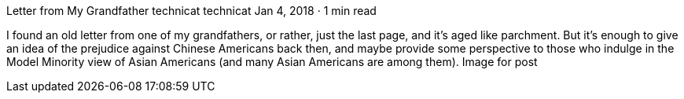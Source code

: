 Letter from My Grandfather
technicat
technicat
Jan 4, 2018 · 1 min read

I found an old letter from one of my grandfathers, or rather, just the last page, and it’s aged like parchment. But it’s enough to give an idea of the prejudice against Chinese Americans back then, and maybe provide some perspective to those who indulge in the Model Minority view of Asian Americans (and many Asian Americans are among them).
Image for post
